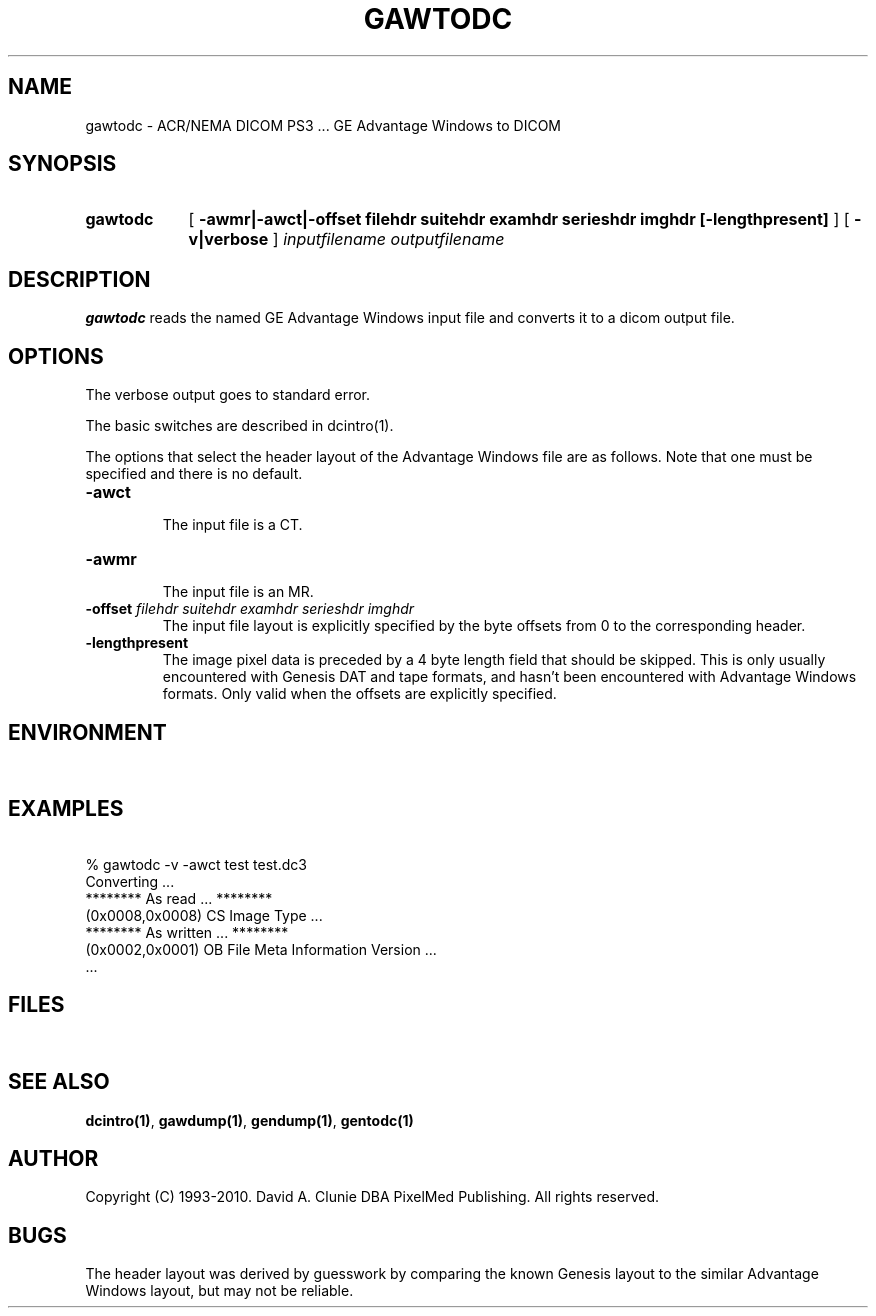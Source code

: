 .TH GAWTODC 1 "05 April 1998" "DICOM PS3" "GE Advantage Windows to DICOM"
.SH NAME
gawtodc \- ACR/NEMA DICOM PS3 ... GE Advantage Windows to DICOM
.SH SYNOPSIS
.HP 10
.B gawtodc
[
.B \-awmr|\-awct|\-offset " filehdr suitehdr examhdr serieshdr imghdr [\-lengthpresent]"
]
[
.B \-v|verbose
]
.I inputfilename
.I outputfilename
.SH DESCRIPTION
.LP
.B gawtodc
reads the named GE Advantage Windows input file and converts it to a dicom output file.
.LP
.SH OPTIONS
The verbose output goes to standard error.
.PP
The basic switches are described in dcintro(1).
.LP
The options that select the header layout of the Advantage Windows file are as follows. Note that one must be specified and there is no default.
.TP
.BI \-awct
.RS
The input file is a CT.
.RE
.TP
.BI \-awmr
.RS
The input file is an MR.
.RE
.TP
.BI \-offset " filehdr suitehdr examhdr serieshdr imghdr"
.RS
The input file layout is explicitly specified by the byte offsets from 0 to the corresponding header.
.RE
.TP
.BI \-lengthpresent
.RS
The image pixel data is preceded by a 4 byte length field that should be skipped. This is only usually encountered with Genesis DAT and tape formats, and hasn't been encountered with Advantage Windows formats. Only valid when the offsets are explicitly specified.
.RE
.SH ENVIRONMENT
.LP
\ 
.SH EXAMPLES
.LP
.RE
\ 
.RE
% gawtodc \-v \-awct test test.dc3
.RE
\ 
.RE
Converting ...
.RE
******** As read ... ********
.RE
(0x0008,0x0008) CS Image Type ...
.RE
******** As written ... ********
.RE
(0x0002,0x0001) OB File Meta Information Version ...
.RE
 ...
.SH FILES
.LP
\ 
.SH SEE ALSO
.BR dcintro(1) ,
.BR gawdump(1) ,
.BR gendump(1) ,
.BR gentodc(1)
.SH AUTHOR
Copyright (C) 1993-2010. David A. Clunie DBA PixelMed Publishing. All rights reserved.
.SH BUGS
The header layout was derived by guesswork by comparing the known Genesis layout to the similar Advantage Windows layout, but may not be reliable.
